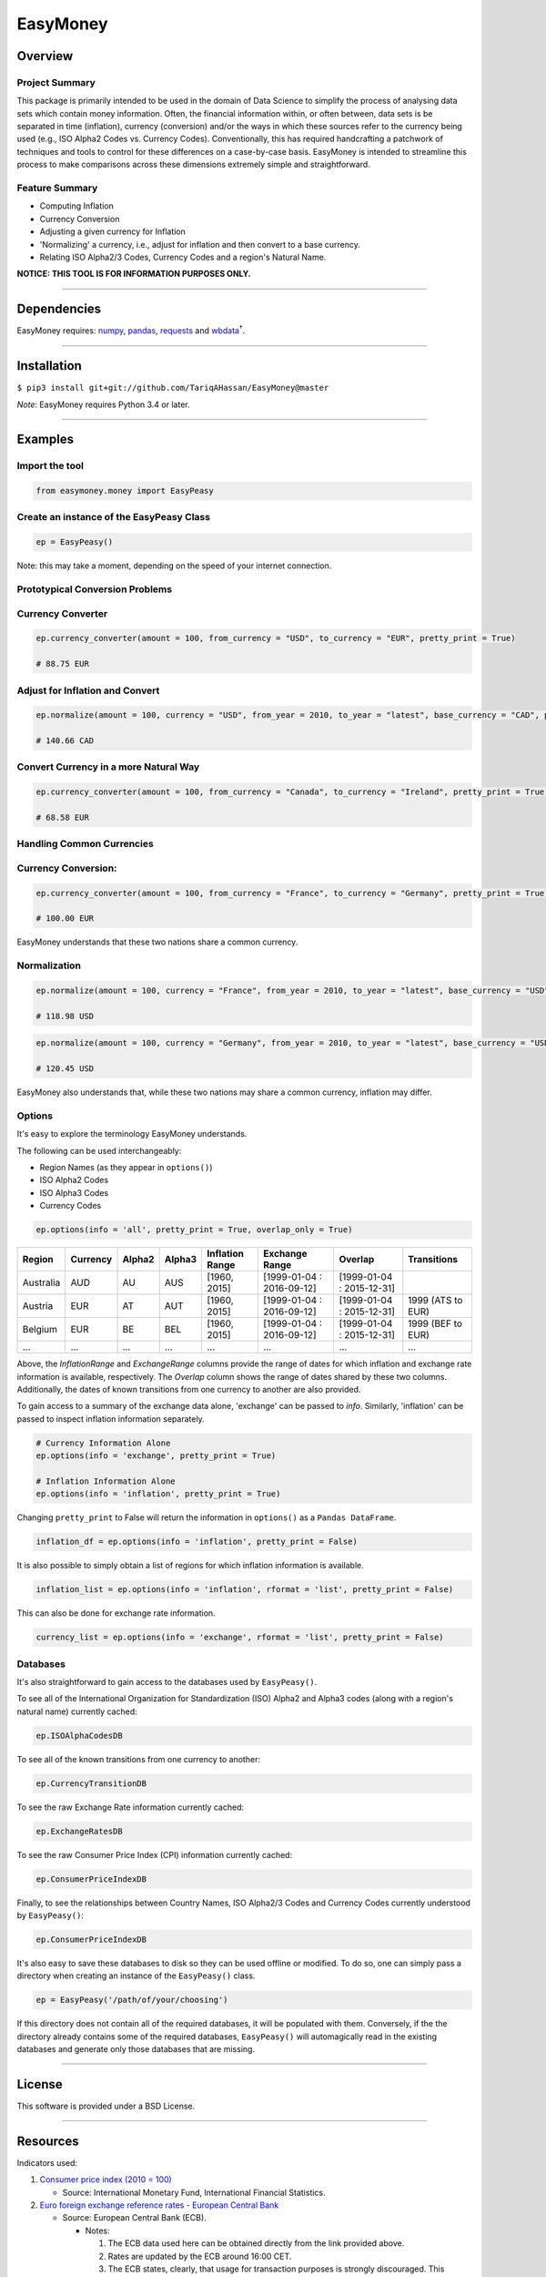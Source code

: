 EasyMoney
=========

Overview
~~~~~~~~

Project Summary
'''''''''''''''

This package is primarily intended to be used in the domain of Data Science to simplify
the process of analysing data sets which contain money information. Often, the financial information
within, or often between, data sets is be separated in time (inflation), currency (conversion)
and/or the ways in which these sources refer to the currency being used (e.g., ISO Alpha2 Codes vs. Currency Codes).
Conventionally, this has required handcrafting a patchwork of techniques and tools to control for these differences on a
case-by-case basis. EasyMoney is intended to streamline this process to make comparisons across these dimensions
extremely simple and straightforward.

Feature Summary
'''''''''''''''

- Computing Inflation
- Currency Conversion
- Adjusting a given currency for Inflation
- 'Normalizing' a currency, i.e., adjust for inflation and then convert to a base currency.
- Relating ISO Alpha2/3 Codes, Currency Codes and a region's Natural Name.

**NOTICE: THIS TOOL IS FOR INFORMATION PURPOSES ONLY.**

--------------

Dependencies
~~~~~~~~~~~~

EasyMoney requires: `numpy <http://www.numpy.org>`__,
`pandas <http://pandas.pydata.org>`__,
`requests <http://docs.python-requests.org/en/master/>`__ and
`wbdata <https://github.com/OliverSherouse/wbdata>`__\ :sup:`†`.

--------------

Installation
~~~~~~~~~~~~

``$ pip3 install git+git://github.com/TariqAHassan/EasyMoney@master``

*Note*: EasyMoney requires Python 3.4 or later.

--------------

Examples
~~~~~~~~

Import the tool
'''''''''''''''

.. code:: python

    from easymoney.money import EasyPeasy

Create an instance of the EasyPeasy Class
'''''''''''''''''''''''''''''''''''''''''

.. code:: python

    ep = EasyPeasy()

Note: this may take a moment, depending on the speed of your internet
connection.

Prototypical Conversion Problems
''''''''''''''''''''''''''''''''

Currency Converter
''''''''''''''''''

.. code:: python

    ep.currency_converter(amount = 100, from_currency = "USD", to_currency = "EUR", pretty_print = True)

    # 88.75 EUR

Adjust for Inflation and Convert
''''''''''''''''''''''''''''''''

.. code:: python

    ep.normalize(amount = 100, currency = "USD", from_year = 2010, to_year = "latest", base_currency = "CAD", pretty_print = True)

    # 140.66 CAD

Convert Currency in a more Natural Way
''''''''''''''''''''''''''''''''''''''

.. code:: python

    ep.currency_converter(amount = 100, from_currency = "Canada", to_currency = "Ireland", pretty_print = True)

    # 68.58 EUR

Handling Common Currencies
''''''''''''''''''''''''''

Currency Conversion:
''''''''''''''''''''

.. code:: python

    ep.currency_converter(amount = 100, from_currency = "France", to_currency = "Germany", pretty_print = True)

    # 100.00 EUR

EasyMoney understands that these two nations share a common currency.

Normalization
'''''''''''''

.. code:: python

    ep.normalize(amount = 100, currency = "France", from_year = 2010, to_year = "latest", base_currency = "USD", pretty_print = True)

    # 118.98 USD

.. code:: python

    ep.normalize(amount = 100, currency = "Germany", from_year = 2010, to_year = "latest", base_currency = "USD", pretty_print = True)

    # 120.45 USD

EasyMoney also understands that, while these two nations may share a
common currency, inflation may differ.

Options
'''''''

It's easy to explore the terminology EasyMoney understands.

The following can be used interchangeably:

-  Region Names (as they appear in ``options()``)
-  ISO Alpha2 Codes
-  ISO Alpha3 Codes
-  Currency Codes

.. code:: python

    ep.options(info = 'all', pretty_print = True, overlap_only = True)

+-----------+----------+--------+--------+-----------+-----------------+-----------------+-------------+
| Region    | Currency | Alpha2 | Alpha3 | Inflation | Exchange        | Overlap         | Transitions |
|           |          |        |        | Range     | Range           |                 |             |
+===========+==========+========+========+===========+=================+=================+=============+
| Australia | AUD      | AU     | AUS    | [1960,    | [1999-01-04 :   | [1999-01-04 :   |             |
|           |          |        |        | 2015]     | 2016-09-12]     | 2015-12-31]     |             |
+-----------+----------+--------+--------+-----------+-----------------+-----------------+-------------+
| Austria   | EUR      | AT     | AUT    | [1960,    | [1999-01-04 :   | [1999-01-04 :   | 1999 (ATS   |
|           |          |        |        | 2015]     | 2016-09-12]     | 2015-12-31]     | to EUR)     |
+-----------+----------+--------+--------+-----------+-----------------+-----------------+-------------+
| Belgium   | EUR      | BE     | BEL    | [1960,    | [1999-01-04 :   | [1999-01-04 :   | 1999 (BEF   |
|           |          |        |        | 2015]     | 2016-09-12]     | 2015-12-31]     | to EUR)     |
+-----------+----------+--------+--------+-----------+-----------------+-----------------+-------------+
| ...       | ...      | ...    | ...    | ...       | ...             | ...             | ...         |
+-----------+----------+--------+--------+-----------+-----------------+-----------------+-------------+

Above, the *InflationRange* and *ExchangeRange* columns provide the range of dates for
which inflation and exchange rate information is available, respectively. The *Overlap* column
shows the range of dates shared by these two columns.
Additionally, the dates of known transitions from one currency to another are also provided.

To gain access to a summary of the exchange data alone, 'exchange' can be passed to *info*.
Similarly, 'inflation' can be passed to inspect inflation information separately.

.. code:: python

    # Currency Information Alone
    ep.options(info = 'exchange', pretty_print = True)

    # Inflation Information Alone
    ep.options(info = 'inflation', pretty_print = True)

Changing ``pretty_print`` to False will return the information in ``options()`` as
a ``Pandas DataFrame``.

.. code:: python

    inflation_df = ep.options(info = 'inflation', pretty_print = False)

It is also possible to simply obtain a list of regions for which
inflation information is available.

.. code:: python

    inflation_list = ep.options(info = 'inflation', rformat = 'list', pretty_print = False)

This can also be done for exchange rate information.

.. code:: python

    currency_list = ep.options(info = 'exchange', rformat = 'list', pretty_print = False)


Databases
'''''''''

It's also straightforward to gain access to the databases used by
``EasyPeasy()``.

To see all of the International Organization for Standardization (ISO)
Alpha2 and Alpha3 codes (along with a region's natural name) currently cached:

.. code:: python

    ep.ISOAlphaCodesDB

To see all of the known transitions from one currency to another:

.. code:: python

    ep.CurrencyTransitionDB

To see the raw Exchange Rate information currently cached:

.. code:: python

    ep.ExchangeRatesDB

To see the raw Consumer Price Index (CPI) information currently cached:

.. code:: python

    ep.ConsumerPriceIndexDB

Finally, to see the relationships between Country Names, ISO Alpha2/3
Codes and Currency Codes currently understood by ``EasyPeasy()``:

.. code:: python

    ep.ConsumerPriceIndexDB

It's also easy to save these databases to disk so they can be used
offline or modified. To do so, one can simply pass a directory when creating an
instance of the ``EasyPeasy()`` class.

.. code:: python

    ep = EasyPeasy('/path/of/your/choosing')

If this directory does not contain all of the required databases, it
will be populated with them. Conversely, if the the directory already contains
some of the required databases, ``EasyPeasy()`` will automagically
read in the existing databases and generate only those databases that are missing.

--------------

License
~~~~~~~~~

This software is provided under a BSD License.

--------------

Resources
~~~~~~~~~

Indicators used:

1. `Consumer price index (2010 =
   100) <http://data.worldbank.org/indicator/FP.CPI.TOTL>`__

   -  Source: International Monetary Fund, International Financial
      Statistics.

2. `Euro foreign exchange reference rates - European Central
   Bank <https://www.ecb.europa.eu/stats/exchange/eurofxref/html/index.en.html>`__

   -  Source: European Central Bank (ECB).

      -  Notes:

         1. The ECB data used here can be obtained directly from the
            link provided above.
         2. Rates are updated by the ECB around 16:00 CET.
         3. The ECB states, clearly, that usage for transaction purposes
            is strongly discouraged. This sentiment is echoed here;
            **as stated above, this tool is intended to be for
            information purposes only**.
         4. ALL EXCHANGE RESULTS OBTAINED FROM EASYMONEY ARE THE RESULT
            OF CALCULATIONS BASED ON ECB DATA. THAT IS, THESE RESULTS
            ARE NOT A DIRECT REPORTING OF ECB-PROVIDED DATA.

:sup:`†` Sherouse, Oliver (2014). Wbdata. Arlington, VA.
